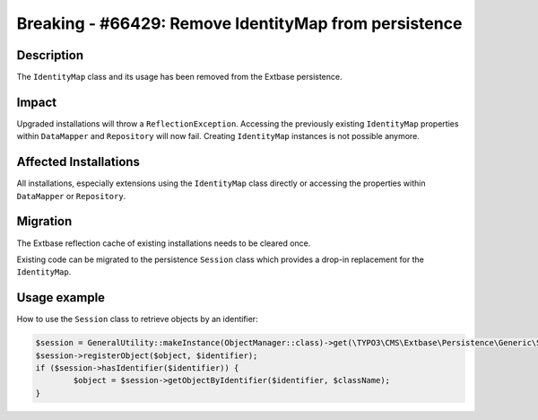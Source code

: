 ======================================================
Breaking - #66429: Remove IdentityMap from persistence
======================================================

Description
===========

The ``IdentityMap`` class and its usage has been removed from the Extbase persistence.


Impact
======

Upgraded installations will throw a ``ReflectionException``. Accessing the previously existing ``IdentityMap``
properties within ``DataMapper`` and ``Repository`` will now fail. Creating ``IdentityMap`` instances is not possible
anymore.


Affected Installations
======================

All installations, especially extensions using the ``IdentityMap`` class directly or accessing the properties within
``DataMapper`` or ``Repository``.


Migration
=========

The Extbase reflection cache of existing installations needs to be cleared once.

Existing code can be migrated to the persistence ``Session`` class which provides a drop-in replacement for the
``IdentityMap``.

Usage example
=============

How to use the ``Session`` class to retrieve objects by an identifier:

.. code-block:: php

	$session = GeneralUtility::makeInstance(ObjectManager::class)->get(\TYPO3\CMS\Extbase\Persistence\Generic\Session::class);
	$session->registerObject($object, $identifier);
	if ($session->hasIdentifier($identifier)) {
		$object = $session->getObjectByIdentifier($identifier, $className);
	}